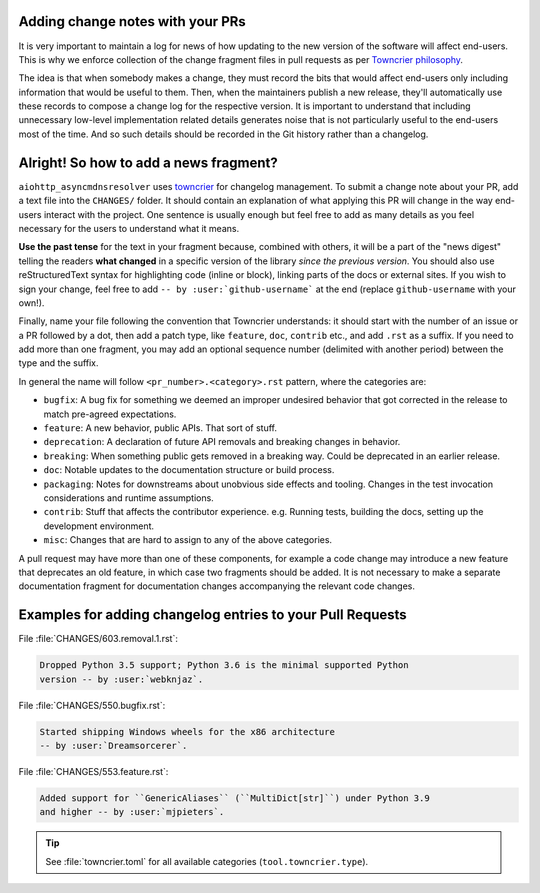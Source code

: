 .. _Adding change notes with your PRs:

Adding change notes with your PRs
^^^^^^^^^^^^^^^^^^^^^^^^^^^^^^^^^

It is very important to maintain a log for news of how
updating to the new version of the software will affect
end-users. This is why we enforce collection of the change
fragment files in pull requests as per `Towncrier philosophy`_.

The idea is that when somebody makes a change, they must record
the bits that would affect end-users only including information
that would be useful to them. Then, when the maintainers publish
a new release, they'll automatically use these records to compose
a change log for the respective version. It is important to
understand that including unnecessary low-level implementation
related details generates noise that is not particularly useful
to the end-users most of the time. And so such details should be
recorded in the Git history rather than a changelog.

Alright! So how to add a news fragment?
^^^^^^^^^^^^^^^^^^^^^^^^^^^^^^^^^^^^^^^

``aiohttp_asyncmdnsresolver`` uses `towncrier <https://pypi.org/project/towncrier/>`_
for changelog management.
To submit a change note about your PR, add a text file into the
``CHANGES/`` folder. It should contain an
explanation of what applying this PR will change in the way
end-users interact with the project. One sentence is usually
enough but feel free to add as many details as you feel necessary
for the users to understand what it means.

**Use the past tense** for the text in your fragment because,
combined with others, it will be a part of the "news digest"
telling the readers **what changed** in a specific version of
the library *since the previous version*. You should also use
reStructuredText syntax for highlighting code (inline or block),
linking parts of the docs or external sites.
If you wish to sign your change, feel free to add ``-- by
:user:`github-username``` at the end (replace ``github-username``
with your own!).

Finally, name your file following the convention that Towncrier
understands: it should start with the number of an issue or a
PR followed by a dot, then add a patch type, like ``feature``,
``doc``, ``contrib`` etc., and add ``.rst`` as a suffix. If you
need to add more than one fragment, you may add an optional
sequence number (delimited with another period) between the type
and the suffix.

In general the name will follow ``<pr_number>.<category>.rst`` pattern,
where the categories are:

- ``bugfix``: A bug fix for something we deemed an improper undesired
  behavior that got corrected in the release to match pre-agreed
  expectations.
- ``feature``: A new behavior, public APIs. That sort of stuff.
- ``deprecation``: A declaration of future API removals and breaking
  changes in behavior.
- ``breaking``: When something public gets removed in a breaking way.
  Could be deprecated in an earlier release.
- ``doc``: Notable updates to the documentation structure or build
  process.
- ``packaging``: Notes for downstreams about unobvious side effects
  and tooling. Changes in the test invocation considerations and
  runtime assumptions.
- ``contrib``: Stuff that affects the contributor experience. e.g.
  Running tests, building the docs, setting up the development
  environment.
- ``misc``: Changes that are hard to assign to any of the above
  categories.

A pull request may have more than one of these components, for example
a code change may introduce a new feature that deprecates an old
feature, in which case two fragments should be added. It is not
necessary to make a separate documentation fragment for documentation
changes accompanying the relevant code changes.

Examples for adding changelog entries to your Pull Requests
^^^^^^^^^^^^^^^^^^^^^^^^^^^^^^^^^^^^^^^^^^^^^^^^^^^^^^^^^^^

File :file:`CHANGES/603.removal.1.rst`:

.. code-block:: rst

    Dropped Python 3.5 support; Python 3.6 is the minimal supported Python
    version -- by :user:`webknjaz`.

File :file:`CHANGES/550.bugfix.rst`:

.. code-block:: rst

    Started shipping Windows wheels for the x86 architecture
    -- by :user:`Dreamsorcerer`.

File :file:`CHANGES/553.feature.rst`:

.. code-block:: rst

    Added support for ``GenericAliases`` (``MultiDict[str]``) under Python 3.9
    and higher -- by :user:`mjpieters`.

.. tip::

   See :file:`towncrier.toml` for all available categories
   (``tool.towncrier.type``).

.. _Towncrier philosophy:
   https://towncrier.readthedocs.io/en/stable/#philosophy
